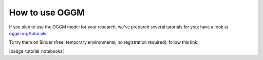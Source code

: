 .. _oggm_tuto:

How to use OGGM
===============

If you plan to use the OGGM model for your research, we've prepared several
tutorials for you: have a look at  `oggm.org/tutorials <https://oggm.org/tutorials>`_

To try them on Binder (free, temporary environments, no registration required),
follow this link:

|badge_tutorial_notebooks|

